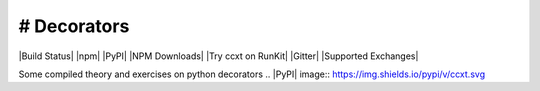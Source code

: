 # Decorators
==============================================

|Build Status| |npm| |PyPI| |NPM Downloads| |Try ccxt on RunKit| |Gitter| |Supported Exchanges|

Some compiled theory and exercises on python decorators
.. |PyPI| image:: https://img.shields.io/pypi/v/ccxt.svg

